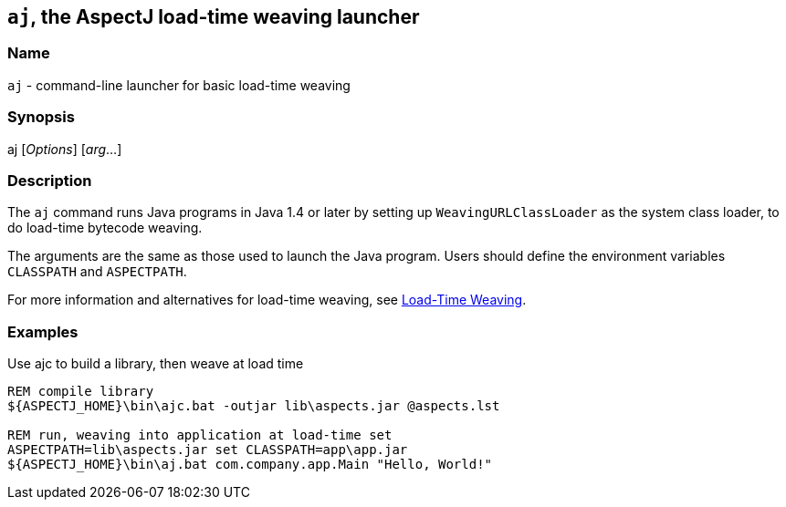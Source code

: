 == `aj`, the AspectJ load-time weaving launcher

=== Name

`aj` - command-line launcher for basic load-time weaving

=== Synopsis

[subs=+quotes]
aj [_Options_] [_arg_...]

[[aj]]
=== Description

The `aj` command runs Java programs in Java 1.4 or later by setting up
`WeavingURLClassLoader` as the system class loader, to do load-time
bytecode weaving.

The arguments are the same as those used to launch the Java program.
Users should define the environment variables `CLASSPATH` and
`ASPECTPATH`.

For more information and alternatives for load-time weaving, see
xref:ltw.adoc#ltw[Load-Time Weaving].

=== Examples

Use ajc to build a library, then weave at load time

[source, text]
....
REM compile library
${ASPECTJ_HOME}\bin\ajc.bat -outjar lib\aspects.jar @aspects.lst

REM run, weaving into application at load-time set
ASPECTPATH=lib\aspects.jar set CLASSPATH=app\app.jar
${ASPECTJ_HOME}\bin\aj.bat com.company.app.Main "Hello, World!"
....
